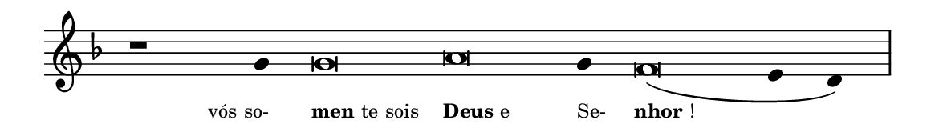 \version "2.20.0"
#(set! paper-alist (cons '("linha" . (cons (* 148 mm) (* 21 mm))) paper-alist))

\paper {
  #(set-paper-size "linha")
  ragged-right = ##f
}

\language "portugues"

%†

estrofea = {
  \chords{
    \cadenzaOn
%harmonia
%  r1 r4 do\breve la:m~ la4:m re\breve:m~ mi2
%/harmonia
  }
  \fixed do' {
    \key fa \major
    \cadenzaOn
%recitação
    r1 sol4 sol\breve la sol4 fa\breve( mi4 re) \bar "|"
%/recitação
  }
  \addlyrics {
    \teeny
    \tweak self-alignment-X #1  \markup{vós so-}
    \tweak self-alignment-X #-1 \markup{\bold{men}te sois}
    \tweak self-alignment-X #-1 \markup{\bold{Deus} e}
    \tweak self-alignment-X #-1  \markup{Se-}
    \tweak self-alignment-X #-1 \markup{\bold{nhor}!}
  }
}

\book {
  \paper {
      indent = 0\mm
  }
    \header {
      %piece = "A"
      tagline = ""
    }
  \score {
    \new Staff <<
      \new Voice = "melody" \estrofea
    >>
    \layout {
      %indent = 0\cm
      \context {
        \Staff
        \remove "Time_signature_engraver"
        \hide Stem
      }
    }
  }
}

